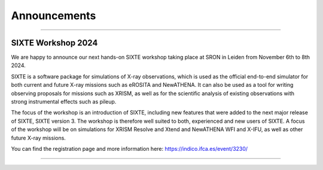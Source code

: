 Announcements
=============

-------------

SIXTE Workshop 2024
-------------------

We are happy to announce our next hands-on SIXTE workshop taking place
at SRON in Leiden from November 6th to 8th 2024.

SIXTE is a software package for simulations of X-ray observations, which
is used as the official end-to-end simulator for both current and future
X-ray missions such as eROSITA and NewATHENA. It can also be used as a
tool for writing observing proposals for missions such as XRISM, as well
as for the scientific analysis of existing observations with strong
instrumental effects such as pileup.

The focus of the workshop is an introduction of SIXTE, including new
features that were added to the next major release of SIXTE, SIXTE
version 3. The workshop is therefore well suited to both, experienced
and new users of SIXTE. A focus of the workshop will be on simulations
for XRISM Resolve and Xtend and NewATHENA WFI and X-IFU, as well as
other future X-ray missions.

You can find the registration page and more information here:
https://indico.ifca.es/event/3230/

-------------



